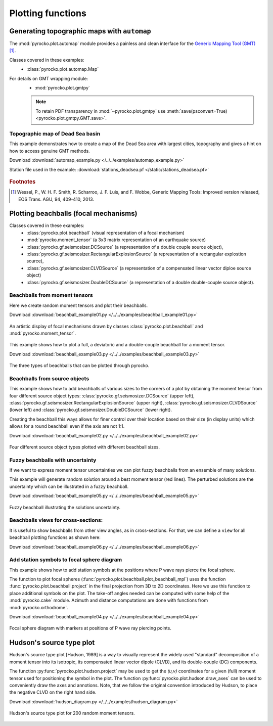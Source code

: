 Plotting functions
========================================

Generating topographic maps with ``automap``
--------------------------------------------

The :mod:`pyrocko.plot.automap` module provides a painless and clean interface
for the `Generic Mapping Tool (GMT) <http://gmt.soest.hawaii.edu/>`_ [#f1]_.

Classes covered in these examples:
 * :class:`pyrocko.plot.automap.Map`

For details on GMT wrapping module:
 * :mod:`pyrocko.plot.gmtpy`

 .. note ::

    To retain PDF transparency in :mod:`~pyrocko.plot.gmtpy` use :meth:`save(psconvert=True) <pyrocko.plot.gmtpy.GMT.save>`.


Topographic map of Dead Sea basin
^^^^^^^^^^^^^^^^^^^^^^^^^^^^^^^^^

This example demonstrates how to create a map of the Dead Sea area with largest
cities, topography and gives a hint on how to access genuine GMT methods.

Download :download:`automap_example.py </../../examples/automap_example.py>`

Station file used in the example: :download:`stations_deadsea.pf </static/stations_deadsea.pf>`

.. literalinclude :: /../../examples/automap_example.py
    :language: python

.. figure :: /static/automap_deadsea.jpg
    :align: center
    :alt: Map created using automap

.. rubric:: Footnotes

.. [#f1] Wessel, P., W. H. F. Smith, R. Scharroo, J. F. Luis, and F. Wobbe, Generic Mapping Tools: Improved version released, EOS Trans. AGU, 94, 409-410, 2013.


Plotting beachballs (focal mechanisms)
--------------------------------------

Classes covered in these examples:
 * :class:`pyrocko.plot.beachball` (visual representation of a focal mechanism)
 * :mod:`pyrocko.moment_tensor` (a 3x3 matrix representation of an
   earthquake source)
 * :class:`pyrocko.gf.seismosizer.DCSource` (a representation of a double
   couple source object),
 * :class:`pyrocko.gf.seismosizer.RectangularExplosionSource` (a
   representation of a rectangular explostion source), 
 * :class:`pyrocko.gf.seismosizer.CLVDSource` (a representation of a
   compensated linear vector diploe source object)
 * :class:`pyrocko.gf.seismosizer.DoubleDCSource` (a representation of a
   double double-couple source object).


Beachballs from moment tensors
^^^^^^^^^^^^^^^^^^^^^^^^^^^^^^

Here we create random moment tensors and plot their beachballs.

Download :download:`beachball_example01.py </../../examples/beachball_example01.py>`

.. literalinclude :: /../../examples/beachball_example01.py
    :language: python

.. figure :: /static/beachball-example01.png
    :align: center
    :alt: Beachballs (focal mechanisms) created by moment tensors.

    An artistic display of focal mechanisms drawn by classes
    :class:`pyrocko.plot.beachball` and :mod:`pyrocko.moment_tensor`.


This example shows how to plot a full, a deviatoric and a double-couple beachball
for a moment tensor.

Download :download:`beachball_example03.py </../../examples/beachball_example03.py>`

.. literalinclude :: /../../examples/beachball_example03.py
    :language: python

.. figure :: /static/beachball-example03.png
    :align: center
    :alt: Beachballs (focal mechanisms) options created from moment tensor

    The three types of beachballs that can be plotted through pyrocko.


Beachballs from source objects
^^^^^^^^^^^^^^^^^^^^^^^^^^^^^^

This example shows how to add beachballs of various sizes to the corners of a
plot by obtaining the moment tensor from four different source object types:
:class:`pyrocko.gf.seismosizer.DCSource` (upper left),
:class:`pyrocko.gf.seismosizer.RectangularExplosionSource` (upper right), 
:class:`pyrocko.gf.seismosizer.CLVDSource` (lower left) and
:class:`pyrocko.gf.seismosizer.DoubleDCSource` (lower right).

Creating the beachball this ways allows for finer control over their location
based on their size (in display units) which allows for a round beachball even
if the axis are not 1:1.

Download :download:`beachball_example02.py </../../examples/beachball_example02.py>`

.. literalinclude :: /../../examples/beachball_example02.py
    :language: python


.. figure :: /static/beachball-example02.png
    :align: center
    :alt: Beachballs (focal mechanisms) created in corners of graph.

    Four different source object types plotted with different beachball sizes.


Fuzzy beachballs with uncertainty
^^^^^^^^^^^^^^^^^^^^^^^^^^^^^^^^^

If we want to express moment tensor uncertainties we can plot fuzzy beachballs from an ensemble of many solutions.

This example will generate random solution around a best moment tensor (red lines). The perturbed solutions are the uncertainty which can be illustrated in a fuzzy beachball.

Download :download:`beachball_example05.py </../../examples/beachball_example05.py>`

.. literalinclude :: /../../examples/beachball_example05.py
    :language: python


.. figure :: /static/beachball-example05.png
    :align: center
    :alt: Fuzzy beachball with uncertainty.

    Fuzzy beachball illustrating the solutions uncertainty.


Beachballs views for cross-sections:
^^^^^^^^^^^^^^^^^^^^^^^^^^^^^^^^^^^^

It is useful to show beachballs from other view angles, as in cross-sections. For that, we can define a ``view`` for all beachball plotting functions as shown here:

Download :download:`beachball_example06.py </../../examples/beachball_example06.py>`

.. literalinclude :: /../../examples/beachball_example06.py
    :language: python



Add station symbols to focal sphere diagram
^^^^^^^^^^^^^^^^^^^^^^^^^^^^^^^^^^^^^^^^^^^

This example shows how to add station symbols at the positions where P wave
rays pierce the focal sphere.

The function to plot focal spheres
(:func:`pyrocko.plot.beachball.plot_beachball_mpl`) uses the function
:func:`pyrocko.plot.beachball.project` in the final projection from 3D to 2D
coordinates. Here we use this function to place additional symbols on the plot.
The take-off angles needed can be computed with some help of the
:mod:`pyrocko.cake` module. Azimuth and distance computations are done with
functions from :mod:`pyrocko.orthodrome`.

Download :download:`beachball_example04.py </../../examples/beachball_example04.py>`

.. literalinclude :: /../../examples/beachball_example04.py
    :language: python

.. figure :: /static/beachball-example04.png
    :align: center
    :alt: Focal sphere diagram with station symbols

    Focal sphere diagram with markers at positions of P wave ray piercing points.


Hudson's source type plot
-------------------------

Hudson's source type plot [Hudson, 1989] is a way to visually represent the
widely used "standard" decomposition of a moment tensor into its isotropic,
its compensated linear vector dipole (CLVD), and its double-couple (DC)
components.

The function :py:func:`pyrocko.plot.hudson.project` may be used to get the
*(u,v)* coordinates for a given (full) moment tensor used for positioning the
symbol in the plot. The function :py:func:`pyrocko.plot.hudson.draw_axes` can
be used to conveniently draw the axes and annotions. Note, that we follow the
original convention introduced by Hudson, to place the negative CLVD on the
right hand side.

Download :download:`hudson_diagram.py </../../examples/hudson_diagram.py>`

.. literalinclude :: /../../examples/hudson_diagram.py
    :language: python

.. figure :: /static/hudson_diagram.png
    :align: center
    :alt: Hudson's source type plot for 200 random moment tensors.

    Hudson's source type plot for 200 random moment tensors.
